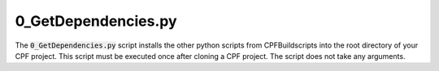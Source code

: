 
.. _0_CopyScripts:

0_GetDependencies.py
================

The :code:`0_GetDependencies.py` script installs the other python scripts from CPFBuildscripts into the root directory of your CPF project.
This script must be executed once after cloning a CPF project. The script does not take any arguments.

